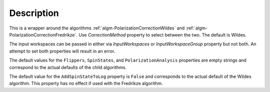 .. algorithm::

.. summary::

.. relatedalgorithms::

.. properties::

Description
-----------

This is a wrapper around the algorithms
:ref:`algm-PolarizationCorrectionWildes` and :ref:`algm-PolarizationCorrectionFredrikze`. Use `CorrectionMethod` property
to select between the two. The default is Wildes.

The input workspaces can be passed in either via `InputWorkspaces` or
`InputWorkspaceGroup` property but not both. An attempt to set both properties will result in an error.

The default values for the ``Flippers``, ``SpinStates``, and ``PolarizationAnalysis`` properties are empty strings and correspond to the actual defaults of the child algorithms.

The default value for the ``AddSpinStateToLog`` property is ``False`` and corresponds to the actual default of the Wildes algorithm. This property has no effect if used with the Fredrikze algorithm.

.. categories::

.. sourcelink::
